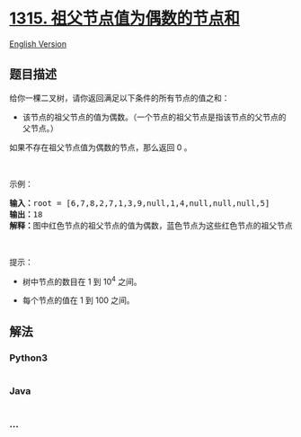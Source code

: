 * [[https://leetcode-cn.com/problems/sum-of-nodes-with-even-valued-grandparent][1315.
祖父节点值为偶数的节点和]]
  :PROPERTIES:
  :CUSTOM_ID: 祖父节点值为偶数的节点和
  :END:
[[./solution/1300-1399/1315.Sum of Nodes with Even-Valued Grandparent/README_EN.org][English
Version]]

** 题目描述
   :PROPERTIES:
   :CUSTOM_ID: 题目描述
   :END:

#+begin_html
  <!-- 这里写题目描述 -->
#+end_html

#+begin_html
  <p>
#+end_html

给你一棵二叉树，请你返回满足以下条件的所有节点的值之和：

#+begin_html
  </p>
#+end_html

#+begin_html
  <ul>
#+end_html

#+begin_html
  <li>
#+end_html

该节点的祖父节点的值为偶数。（一个节点的祖父节点是指该节点的父节点的父节点。）

#+begin_html
  </li>
#+end_html

#+begin_html
  </ul>
#+end_html

#+begin_html
  <p>
#+end_html

如果不存在祖父节点值为偶数的节点，那么返回 0 。

#+begin_html
  </p>
#+end_html

#+begin_html
  <p>
#+end_html

 

#+begin_html
  </p>
#+end_html

#+begin_html
  <p>
#+end_html

示例：

#+begin_html
  </p>
#+end_html

#+begin_html
  <p>
#+end_html

#+begin_html
  </p>
#+end_html

#+begin_html
  <pre><strong>输入：</strong>root = [6,7,8,2,7,1,3,9,null,1,4,null,null,null,5]
  <strong>输出：</strong>18
  <strong>解释：</strong>图中红色节点的祖父节点的值为偶数，蓝色节点为这些红色节点的祖父节点。
  </pre>
#+end_html

#+begin_html
  <p>
#+end_html

 

#+begin_html
  </p>
#+end_html

#+begin_html
  <p>
#+end_html

提示：

#+begin_html
  </p>
#+end_html

#+begin_html
  <ul>
#+end_html

#+begin_html
  <li>
#+end_html

树中节点的数目在 1 到 10^4 之间。

#+begin_html
  </li>
#+end_html

#+begin_html
  <li>
#+end_html

每个节点的值在 1 到 100 之间。

#+begin_html
  </li>
#+end_html

#+begin_html
  </ul>
#+end_html

** 解法
   :PROPERTIES:
   :CUSTOM_ID: 解法
   :END:

#+begin_html
  <!-- 这里可写通用的实现逻辑 -->
#+end_html

#+begin_html
  <!-- tabs:start -->
#+end_html

*** *Python3*
    :PROPERTIES:
    :CUSTOM_ID: python3
    :END:

#+begin_html
  <!-- 这里可写当前语言的特殊实现逻辑 -->
#+end_html

#+begin_src python
#+end_src

*** *Java*
    :PROPERTIES:
    :CUSTOM_ID: java
    :END:

#+begin_html
  <!-- 这里可写当前语言的特殊实现逻辑 -->
#+end_html

#+begin_src java
#+end_src

*** *...*
    :PROPERTIES:
    :CUSTOM_ID: section
    :END:
#+begin_example
#+end_example

#+begin_html
  <!-- tabs:end -->
#+end_html
